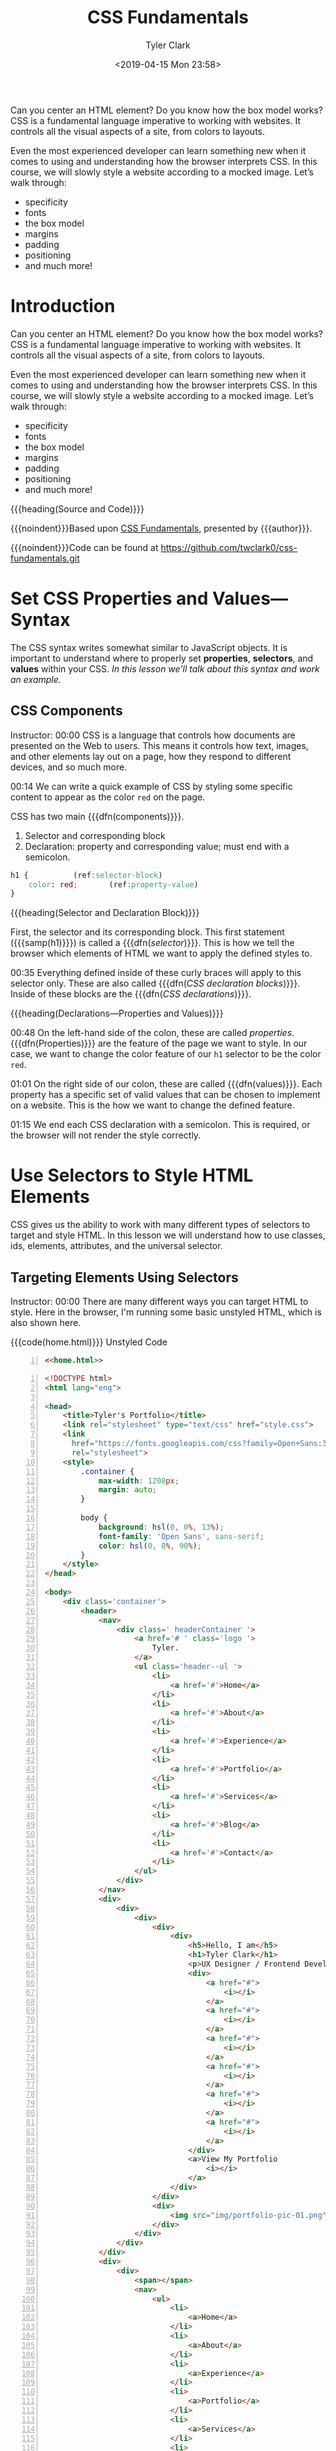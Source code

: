 # -*- mode:org; fill-column:79; -*-
#+TITLE:CSS Fundamentals
#+AUTHOR:Tyler Clark
#+DATE:<2019-04-15 Mon 23:58>

Can you center an HTML element? Do you know how the box model works?
CSS is a fundamental language imperative to working with websites. It
controls all the visual aspects of a site, from colors to layouts.

Even the most experienced developer can learn something new when it
comes to using and understanding how the browser interprets CSS. In
this course, we will slowly style a website according to a mocked
image. Let’s walk through:
- specificity
- fonts
- the box model
- margins
- padding
- positioning
- and much more!

* Introduction
:PROPERTIES:
:unnumbered: t
:END:
#+texinfo: @iftex
Can you center an HTML element? Do you know how the box model works?
CSS is a fundamental language imperative to working with websites. It
controls all the visual aspects of a site, from colors to layouts.

Even the most experienced developer can learn something new when it
comes to using and understanding how the browser interprets CSS. In
this course, we will slowly style a website according to a mocked
image. Let’s walk through:
- specificity
- fonts
- the box model
- margins
- padding
- positioning
- and much more!

#+texinfo: @end iftex
{{{heading(Source and Code)}}}

{{{noindent}}}Based upon [[https://egghead.io/courses/css-fundamentals][CSS Fundamentals]], presented by {{{author}}}.

{{{noindent}}}Code can be found at https://github.com/twclark0/css-fundamentals.git

* Set CSS Properties and Values---Syntax
#+CINDEX:syntax
The CSS syntax writes somewhat similar to JavaScript objects. It is
important to understand where to properly set *properties*,
*selectors*, and *values* within your CSS.  /In this lesson we’ll talk
about this syntax and work an example./

** CSS Components
Instructor: 00:00 CSS is a language that controls how documents are
presented on the Web to users. This means it controls how text,
images, and other elements lay out on a page, how they respond to
different devices, and so much more.

#+CINDEX:components, 2 main
00:14 We can write a quick example of CSS by styling some specific
content to appear as the color =red= on the page.

CSS has two main {{{dfn(components)}}}.

1. Selector and corresponding block
2. Declaration: property and corresponding value; must end with a
   semicolon.

#+caption[CSS Components]:CSS Component: Selector, Declaration Block, Declaration (property-value)
#+name:css-components
#+begin_src css
  h1 {			(ref:selector-block)
      color: red;		(ref:property-value)
  }
#+end_src

{{{heading(Selector and Declaration Block)}}}

#+CINDEX:selector, component
#+CINDEX:block, component
#+CINDEX:block, declaration
First, the selector and its corresponding block.  This first statement
({{{samp(h1)}}}) is called a {{{dfn([[(selector-block)][selector]])}}}.  This is how we tell
the browser which elements of HTML we want to apply the defined styles
to.

#+CINDEX:declaration block, CSS
#+CINDEX:CSS declaration block
00:35 Everything defined inside of these curly braces will apply to
this selector only. These are also called {{{dfn([[(selector-block)][CSS declaration
blocks]])}}}.  Inside of these blocks are the {{{dfn([[(property-value)][CSS
declarations]])}}}.

{{{heading(Declarations---Properties and Values)}}}

#+CINDEX:property, component
00:48 On the left-hand side of the colon, these are called [[(property-value)][properties]].
{{{dfn(Properties)}}} are the feature of the page we want to style.
In our case, we want to change the color feature of our ~h1~ selector
to be the color =red=.

01:01 On the right side of our colon, these are called
{{{dfn(values)}}}.  Each property has a specific set of valid values
that can be chosen to implement on a website.  This is the how we want
to change the defined feature.

01:15 We end each CSS declaration with a semicolon.  This is required,
or the browser will not render the style correctly.

* Use Selectors to Style HTML Elements
CSS gives us the ability to work with many different types of
selectors to target and style HTML.  In this lesson we will understand
how to use classes, ids, elements, attributes, and the universal
selector.

** Targeting Elements Using Selectors
#+CINDEX:target html elements
Instructor: 00:00 There are many different ways you can target HTML to
style.  Here in the browser, I'm running some basic unstyled HTML,
which is also shown here.

#+caption:{{{code(home.html)}}} Unstyled Code
#+name:unstyled-home.html
#+begin_src html -n :noweb no-export
<<home.html>>
#+end_src

#+begin_comment
NOTE: If the following long code source listing is given a 'caption',
it will be wrapped in a '@float', and will appear on one page only,
truncated at the last line on that page.  By placing the above code
with a 'noweb' reference to the long code listing, a caption can be
generated and placed into the Listings section at the end of the
document, and all of the code will appear on multiple pages.  This is
because only @float's can be placed in lists.
#+end_comment

#+name:home.html
#+begin_src html -n
  <!DOCTYPE html>
  <html lang="eng">

  <head>
      <title>Tyler's Portfolio</title>
      <link rel="stylesheet" type="text/css" href="style.css">
      <link
        href="https://fonts.googleapis.com/css?family=Open+Sans:300,400,500,700"
        rel="stylesheet">
      <style>
          .container {
              max-width: 1200px;
              margin: auto;
          }

          body {
              background: hsl(0, 0%, 13%);
              font-family: 'Open Sans', sans-serif;
              color: hsl(0, 0%, 90%);
          }
      </style>
  </head>

  <body>
      <div class='container'>
          <header>
              <nav>
                  <div class=' headerContainer '>
                      <a href='# ' class='logo '>
                          Tyler.
                      </a>
                      <ul class='header--ul '>
                          <li>
                              <a href='#'>Home</a>
                          </li>
                          <li>
                              <a href='#'>About</a>
                          </li>
                          <li>
                              <a href='#'>Experience</a>
                          </li>
                          <li>
                              <a href='#'>Portfolio</a>
                          </li>
                          <li>
                              <a href='#'>Services</a>
                          </li>
                          <li>
                              <a href='#'>Blog</a>
                          </li>
                          <li>
                              <a href='#'>Contact</a>
                          </li>
                      </ul>
                  </div>
              </nav>
              <div>
                  <div>
                      <div>
                          <div>
                              <div>
                                  <h5>Hello, I am</h5>
                                  <h1>Tyler Clark</h1>
                                  <p>UX Designer / Frontend Developer</p>
                                  <div>
                                      <a href="#">
                                          <i></i>
                                      </a>
                                      <a href="#">
                                          <i></i>
                                      </a>
                                      <a href="#">
                                          <i></i>
                                      </a>
                                      <a href="#">
                                          <i></i>
                                      </a>
                                      <a href="#">
                                          <i></i>
                                      </a>
                                      <a href="#">
                                          <i></i>
                                      </a>
                                  </div>
                                  <a>View My Portfolio
                                      <i></i>
                                  </a>
                              </div>
                          </div>
                          <div>
                              <img src="img/portfolio-pic-01.png" alt="" />
                          </div>
                      </div>
                  </div>
              </div>
              <div>
                  <div>
                      <span></span>
                      <nav>
                          <ul>
                              <li>
                                  <a>Home</a>
                              </li>
                              <li>
                                  <a>About</a>
                              </li>
                              <li>
                                  <a>Experience</a>
                              </li>
                              <li>
                                  <a>Portfolio</a>
                              </li>
                              <li>
                                  <a>Services</a>
                              </li>
                              <li>
                                  <a>Blog</a>
                              </li>
                              <li>
                                  <a>Contact</a>
                              </li>
                          </ul>
                      </nav>
                      <div>
                          <div>
                              <a href="#">
                                  <i></i>
                              </a>
                              <a href="#">
                                  <i></i>
                              </a>
                              <a href="#">
                                  <i></i>
                              </a>
                          </div>
                      </div>
                  </div>
              </div>
              <a id="close_sidebar" href="#"></a>
          </header>
          <section>
              <div>
                  <div>
                      <div>
                          <h3>My Services</h3>
                      </div>
                  </div>
                  <div>
                      <div>
                          <div>
                              <div>
                                  <i></i>
                              </div>
                              <div>Web Development</div>
                              <p>Lorem ipsum dolor sit amet, consectetur adipiscing
                                elit, sed do eiusmod tempor incididunt ut
                                labore et dolore magna aliqua.</p>
                          </div>
                      </div>
                      <div>
                          <div>
                              <div>
                                  <i></i>
                              </div>
                              <div>Web Design</div>
                              <p>Lorem ipsum dolor sit amet, consectetur adipiscing
                                elit, sed do eiusmod tempor incididunt ut
                                labore et dolore magna aliqua.</p>
                          </div>
                      </div>
                      <div>
                          <div>
                              <div>
                                  <i></i>
                              </div>
                              <div>Social Media</div>
                              <p>Lorem ipsum dolor sit amet, consectetur adipiscing
                                elit, sed do eiusmod tempor incididunt ut
                                labore et dolore magna aliqua.</p>
                          </div>
                      </div>
                      <div>
                          <div>
                              <div>
                                  <i></i>
                              </div>
                              <div>Photography</div>
                              <p>Lorem ipsum dolor sit amet, consectetur adipiscing
                                elit, sed do eiusmod tempor incididunt ut
                                labore et dolore magna aliqua.</p>
                          </div>
                      </div>
                      <div>
                          <div>
                              <div>
                                  <i></i>
                              </div>
                              <div>Graphic Design</div>
                              <p>Lorem ipsum dolor sit amet, consectetur adipiscing
                                elit, sed do eiusmod tempor incididunt ut
                                labore et dolore magna aliqua.</p>
                          </div>
                      </div>
                      <div>
                          <div>
                              <div>
                                  <i></i>
                              </div>
                              <div>Content Writing</div>
                              <p>Lorem ipsum dolor sit amet, consectetur adipiscing
                                elit, sed do eiusmod tempor incididunt ut
                                labore et dolore magna aliqua.</p>
                          </div>
                      </div>
                  </div>
              </div>
          </section>
          <footer>
              <div>
                  <div>
                      <div>
                          <div>
                              <span>&copy; My portfolio</span>
                          </div>
                      </div>
                  </div>
              </div>
          </footer>
      </div>
  </body>

  </html>
#+end_src

{{{heading(Use CSS Selectors to Target Elements)}}}

Let's use CSS to target and style this ~h1~ tag that holds my name.

{{{subheading(Type Selector)}}}

#+CINDEX:type selector
00:17 The first way we can target and style the ~h1~ is by using a
[[(type-selector)][*type selector*]].  {{{dfn(Type selectors)}}} match the provided node.
All ~h1~ elements within the scope of this CSS will have a blue color.

#+begin_src css
h1 {			(ref:type-selector)
 color: blue;
}
#+end_src

{{{subheading(universal selector)}}}

#+CINDEX:universal selector
00:31 We could affect not only this one ~h1~, but every element by
using the {{{dfn(universal selector)}}}, =*=.  This accomplishes our
goal, but it's not very efficient, because the browser will have to
apply it to many nodes.

#+begin_src css
,* {
 color: blue;
}

#+end_src

00:43 Instead, let's go ahead and add a =class= attribute to our ~h1~,
and we'll give it a string of {{{samp(name)}}}.

#+begin_src html
<h5>Hello,I am</h5>
<h1 class='name'>Tyler Clark</h1>		(ref:class-attribute)
<p>UX Designer / Fronted Developer</p>
#+end_src

{{{subheading(Class Selector)}}}

#+CINDEX:class selector
Instead of our styles, we'll change this universal selector to =.name=
and refresh.  As you can see, now we're only targeting our one ~h1~.

This is the third type of selector, the {{{dfn([[(class-selector)][class selector]])}}}.
This will match in style and every element that has the [[(class-attribute)][=class=]]
attribute of =name=.

#+begin_src css
.name {				(ref:class-selector)
 color: blue;
}
#+end_src

{{{subheading(Id Selector)}}}

#+CINDEX:id selector
01:08 When we are targeting classes, we use the dot in front of the
providing class name.  There is also the {{{dfn([[(id-selector)][=id= selector]])}}},
which is also an attribute called [[(id-element)][=id= on the HTML element]].

#+begin_src html
<div>
  <h5>Hello, I am</h5>
  <h1 id='name'>Tyler Clark</h1>		(ref:id-element)
#+end_src

However, we don't target IDs with the dot, but with the =#=.  Our
element is still blue.

#+begin_src css
#name {				(ref:id-selector)
 color: blue;
}
#+end_src

{{{subheading(Attribute Selector)}}}

#+CINDEX:attribute selector
Let's go ahead and remove this =id= attribute and replace it with
~data-name="name"~.

#+begin_src html
<div>
  <h5>Hello, I am</h5>
  <h1 data-name="name">Tyler Clark</h1>
  <p>UX Designer / Fronted Developer</p>
#+end_src

01:36 Instead of our CSS, we'll do ~[data-name]="name"~.  If we save
this and refresh, we'll see that we're still blue.

#+begin_src css
[data-name='name'] {		(ref:attribute-selector)
 color: blue;
}
#+end_src

While there are specific methods for targeting =class= and =id=
element attributes, other attributes provided to HTML elements can be
targeted as well by copying the attribute and placing it within square
brackets. This is called using the {{{dfn([[(attribute-selector)][attribute selector]])}}}.

* Utilize Selector Specificity to Control Applied Styles
* Style Elements Using the Cascade
* Apply CSS Styles with Inheritance
* Debug CSS with Chrome Devtools
* Understand CSS Layout with the Box Model
* Control HTML Elements with Different CSS Units
* Manipulate Colors with CSS
* Add Backgrounds to HTML Elements
* Hide and Show HTML Elements with CSS
* Modify Font Style in CSS
* Positioning HTML Elements using CSS
* Customize CSS Selectors with Pseudo Classes
* Use CSS Media Queries to Dynamically Apply Styles
* Style a Logo and Navigation on a Website with CSS
* Program Listings
:PROPERTIES:
:unnumbered: t
:END:
#+texinfo: @listoffloats Listing
* Main Index
:PROPERTIES:
:index: cp
:unnumbered: t
:END:

* Export Settings                                                  :noexport:
#+texinfo_filename:css_fun.info
#+texinfo_class: info
#+texinfo_header:
#+texinfo_post_header:
#+subtitle:
#+subauthor:
#+texinfo_dir_category:WebDev
#+texinfo_dir_title:CSS Fundamentals
#+texinfo_dir_desc:Slowly style a website according to a mocked image.
#+texinfo_printed_title:CSS Fundamentals
#+macro:dfn @@texinfo:@dfn{@@$1@@texinfo:}@@
#+macro:samp @@texinfo:@samp{@@$1@@texinfo:}@@
#+macro:code @@texinfo:@code{@@$1@@texinfo:}@@
#+macro:heading @@texinfo:@heading@@ $1
#+macro:subheading @@texinfo:@subheading@@ $1
#+macro:noindent @@texinfo:@noindent @@

